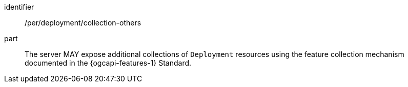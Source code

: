 [permission,model=ogc]
====
[%metadata]
identifier:: /per/deployment/collection-others

part:: The server MAY expose additional collections of `Deployment` resources using the feature collection mechanism documented in the {ogcapi-features-1} Standard.
====
